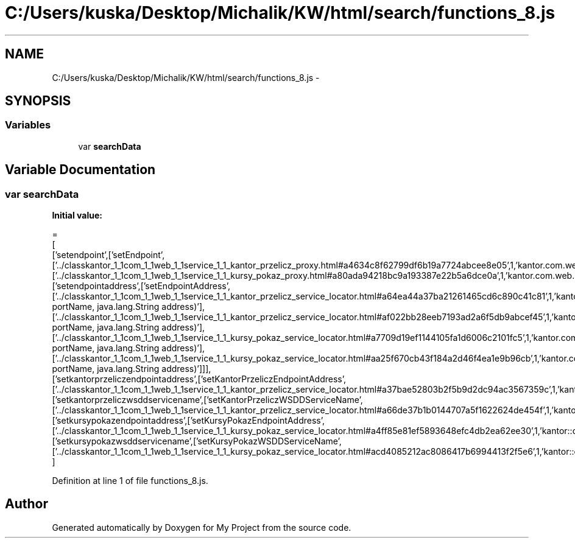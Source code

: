 .TH "C:/Users/kuska/Desktop/Michalik/KW/html/search/functions_8.js" 3 "Thu Jan 14 2016" "My Project" \" -*- nroff -*-
.ad l
.nh
.SH NAME
C:/Users/kuska/Desktop/Michalik/KW/html/search/functions_8.js \- 
.SH SYNOPSIS
.br
.PP
.SS "Variables"

.in +1c
.ti -1c
.RI "var \fBsearchData\fP"
.br
.in -1c
.SH "Variable Documentation"
.PP 
.SS "var searchData"
\fBInitial value:\fP
.PP
.nf
=
[
  ['setendpoint',['setEndpoint',['\&.\&./classkantor_1_1com_1_1web_1_1service_1_1_kantor_przelicz_proxy\&.html#a4634c8f62799df6b19a7724abcee8e05',1,'kantor\&.com\&.web\&.service\&.KantorPrzeliczProxy\&.setEndpoint()'],['\&.\&./classkantor_1_1com_1_1web_1_1service_1_1_kursy_pokaz_proxy\&.html#a80ada94218bc9a193387e22b5a6dce0a',1,'kantor\&.com\&.web\&.service\&.KursyPokazProxy\&.setEndpoint()']]],
  ['setendpointaddress',['setEndpointAddress',['\&.\&./classkantor_1_1com_1_1web_1_1service_1_1_kantor_przelicz_service_locator\&.html#a64ea44a37ba21261465cd6c890c41c81',1,'kantor\&.com\&.web\&.service\&.KantorPrzeliczServiceLocator\&.setEndpointAddress(java\&.lang\&.String portName, java\&.lang\&.String address)'],['\&.\&./classkantor_1_1com_1_1web_1_1service_1_1_kantor_przelicz_service_locator\&.html#af022bb28eeb7193ad2a6f5db9abcef45',1,'kantor\&.com\&.web\&.service\&.KantorPrzeliczServiceLocator\&.setEndpointAddress(javax\&.xml\&.namespace\&.QName portName, java\&.lang\&.String address)'],['\&.\&./classkantor_1_1com_1_1web_1_1service_1_1_kursy_pokaz_service_locator\&.html#a7709d19ef1144105fa1d6006c2101fc5',1,'kantor\&.com\&.web\&.service\&.KursyPokazServiceLocator\&.setEndpointAddress(java\&.lang\&.String portName, java\&.lang\&.String address)'],['\&.\&./classkantor_1_1com_1_1web_1_1service_1_1_kursy_pokaz_service_locator\&.html#aa25f670cb43f184a2d46f4ea1e9b96cb',1,'kantor\&.com\&.web\&.service\&.KursyPokazServiceLocator\&.setEndpointAddress(javax\&.xml\&.namespace\&.QName portName, java\&.lang\&.String address)']]],
  ['setkantorprzeliczendpointaddress',['setKantorPrzeliczEndpointAddress',['\&.\&./classkantor_1_1com_1_1web_1_1service_1_1_kantor_przelicz_service_locator\&.html#a37bae52803b2f5b9d2dc94ac3567359c',1,'kantor::com::web::service::KantorPrzeliczServiceLocator']]],
  ['setkantorprzeliczwsddservicename',['setKantorPrzeliczWSDDServiceName',['\&.\&./classkantor_1_1com_1_1web_1_1service_1_1_kantor_przelicz_service_locator\&.html#a66de37b1b0144707a5f1622624de454f',1,'kantor::com::web::service::KantorPrzeliczServiceLocator']]],
  ['setkursypokazendpointaddress',['setKursyPokazEndpointAddress',['\&.\&./classkantor_1_1com_1_1web_1_1service_1_1_kursy_pokaz_service_locator\&.html#a4ff85e81ef5893648efc4db2ea62ee30',1,'kantor::com::web::service::KursyPokazServiceLocator']]],
  ['setkursypokazwsddservicename',['setKursyPokazWSDDServiceName',['\&.\&./classkantor_1_1com_1_1web_1_1service_1_1_kursy_pokaz_service_locator\&.html#acd4085212ac8086417b6994413f2f5e6',1,'kantor::com::web::service::KursyPokazServiceLocator']]]
]
.fi
.PP
Definition at line 1 of file functions_8\&.js\&.
.SH "Author"
.PP 
Generated automatically by Doxygen for My Project from the source code\&.
